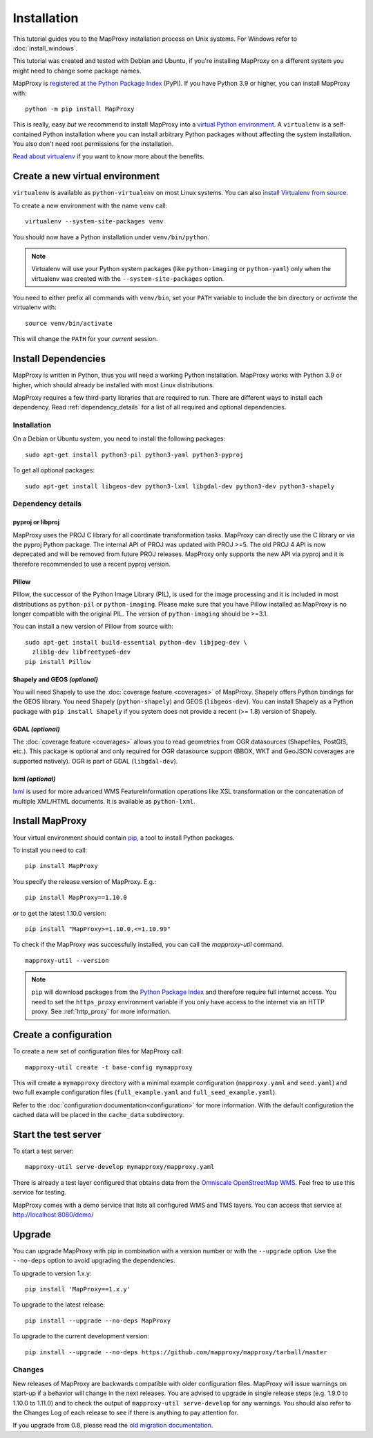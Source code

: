 Installation
============

This tutorial guides you to the MapProxy installation process on Unix systems. For Windows refer to :doc:`install_windows`.

This tutorial was created and tested with Debian and Ubuntu, if you're installing MapProxy on a different system you might need to change some package names.

MapProxy is `registered at the Python Package Index <https://pypi.org/project/MapProxy/>`_ (PyPI). If you have Python 3.9 or higher, you can install MapProxy with::

  python -m pip install MapProxy

This is really, easy `but` we recommend to install MapProxy into a `virtual Python environment`_. A ``virtualenv`` is a self-contained Python installation where you can install arbitrary Python packages without affecting the system installation. You also don't need root permissions for the installation.

`Read about virtualenv <https://virtualenv.pypa.io/en/latest/>`_ if you want to know more about the benefits.


.. _`virtual Python environment`: http://guide.python-distribute.org/virtualenv.html

Create a new virtual environment
--------------------------------

``virtualenv`` is available as ``python-virtualenv`` on most Linux systems. You can also `install Virtualenv from source <https://virtualenv.pypa.io/en/latest/installation.html>`_.

To create a new environment with the name ``venv`` call::

    virtualenv --system-site-packages venv

You should now have a Python installation under ``venv/bin/python``.

.. note:: Virtualenv will use your Python system packages (like ``python-imaging`` or ``python-yaml``) only when the virtualenv was created with the ``--system-site-packages`` option.

You need to either prefix all commands with ``venv/bin``, set your ``PATH`` variable to include the bin directory or `activate` the virtualenv with::

    source venv/bin/activate

This will change the ``PATH`` for your `current` session.


Install Dependencies
--------------------

MapProxy is written in Python, thus you will need a working Python installation. MapProxy works with Python 3.9 or higher, which should already be installed with most Linux distributions.

MapProxy requires a few third-party libraries that are required to run. There are different ways to install each dependency. Read :ref:`dependency_details` for a list of all required and optional dependencies.

Installation
^^^^^^^^^^^^

On a Debian or Ubuntu system, you need to install the following packages::

  sudo apt-get install python3-pil python3-yaml python3-pyproj

To get all optional packages::

  sudo apt-get install libgeos-dev python3-lxml libgdal-dev python3-dev python3-shapely

.. _dependency_details:

Dependency details
^^^^^^^^^^^^^^^^^^

pyproj or libproj
~~~~~~~~~~~~~~~~~

MapProxy uses the PROJ C library for all coordinate transformation tasks. MapProxy can directly use the C library or via the pyproj Python package.
The internal API of PROJ was updated with PROJ >=5. The old PROJ 4 API is now deprecated and will be removed from future PROJ releases. MapProxy only supports the new API via pyproj and it is therefore recommended to use a recent pyproj version.


.. versionchanged:: 1.13
  Support for new PROJ API via pyproj.


.. _dependencies_pil:

Pillow
~~~~~~
Pillow, the successor of the Python Image Library (PIL), is used for the image processing and it is included in most distributions as ``python-pil`` or ``python-imaging``. Please make sure that you have Pillow installed as MapProxy is no longer compatible with the original PIL. The version of ``python-imaging`` should be >=3.1.

You can install a new version of Pillow from source with::

  sudo apt-get install build-essential python-dev libjpeg-dev \
    zlib1g-dev libfreetype6-dev
  pip install Pillow


Shapely and GEOS *(optional)*
~~~~~~~~~~~~~~~~~~~~~~~~~~~~~
You will need Shapely to use the :doc:`coverage feature <coverages>` of MapProxy. Shapely offers Python bindings for the GEOS library. You need Shapely (``python-shapely``) and GEOS (``libgeos-dev``). You can install Shapely as a Python package with ``pip install Shapely`` if you system does not provide a recent (>= 1.8) version of Shapely.

GDAL *(optional)*
~~~~~~~~~~~~~~~~~
The :doc:`coverage feature <coverages>` allows you to read geometries from OGR datasources (Shapefiles, PostGIS, etc.). This package is optional and only required for OGR datasource support (BBOX, WKT and GeoJSON coverages are supported natively). OGR is part of GDAL (``libgdal-dev``).

.. _lxml_install:

lxml *(optional)*
~~~~~~~~~~~~~~~~~

`lxml`_ is used for more advanced WMS FeatureInformation operations like XSL transformation or the concatenation of multiple XML/HTML documents. It is available as ``python-lxml``.

.. _`lxml`: http://lxml.de

Install MapProxy
----------------

Your virtual environment should contain `pip`_, a tool to install Python packages.

To install you need to call::

  pip install MapProxy

You specify the release version of MapProxy. E.g.::

  pip install MapProxy==1.10.0

or to get the latest 1.10.0 version::

  pip install "MapProxy>=1.10.0,<=1.10.99"

To check if the MapProxy was successfully installed, you can call the `mapproxy-util` command.
::

    mapproxy-util --version

.. _`pip`: https://pip.pypa.io/en/stable/

.. note::

  ``pip`` will download packages from the `Python Package Index <https://pypi.org/>`_ and therefore require full internet access. You need to set the ``https_proxy`` environment variable if you only have access to the internet via an HTTP proxy. See :ref:`http_proxy` for more information.

.. _create_configuration:

Create a configuration
----------------------

To create a new set of configuration files for MapProxy call::

    mapproxy-util create -t base-config mymapproxy

This will create a ``mymapproxy`` directory with a minimal example configuration (``mapproxy.yaml`` and ``seed.yaml``) and two full example configuration files (``full_example.yaml`` and ``full_seed_example.yaml``).

Refer to the :doc:`configuration documentation<configuration>` for more information. With the default configuration the cached data will be placed in the ``cache_data`` subdirectory.


Start the test server
---------------------

To start a test server::

    mapproxy-util serve-develop mymapproxy/mapproxy.yaml

There is already a test layer configured that obtains data from the `Omniscale OpenStreetMap WMS`_. Feel free to use this service for testing.

MapProxy comes with a demo service that lists all configured WMS and TMS layers. You can access that service at http://localhost:8080/demo/

.. _`Omniscale OpenStreetMap WMS`: https://maps.omniscale.com/


Upgrade
-------

You can upgrade MapProxy with pip in combination with a version number or with the ``--upgrade`` option.
Use the ``--no-deps`` option to avoid upgrading the dependencies.

To upgrade to version 1.x.y::

  pip install 'MapProxy==1.x.y'


To upgrade to the latest release::

  pip install --upgrade --no-deps MapProxy


To upgrade to the current development version::

  pip install --upgrade --no-deps https://github.com/mapproxy/mapproxy/tarball/master


Changes
^^^^^^^

New releases of MapProxy are backwards compatible with older configuration files. MapProxy will issue warnings on start-up if a behavior will change in the next releases. You are advised to upgrade in single release steps (e.g. 1.9.0 to 1.10.0 to 1.11.0) and to check the output of ``mapproxy-util serve-develop`` for any warnings. You should also refer to the Changes Log of each release to see if there is anything to pay attention for.

If you upgrade from 0.8, please read the `old migration documentation <http://mapproxy.org/docs/1.5.0/migrate.html>`_.
